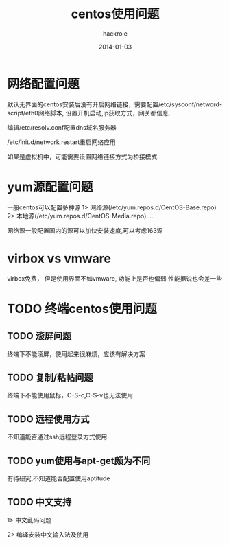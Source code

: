 #+Author: hackrole
#+Email: daipeng123456@gmail.com
#+Date: 2014-01-03
#+TITLE: centos使用问题



* 网络配置问题
默认无界面的centos安装后没有开启网络链接，需要配置/etc/sysconf/netword-script/eth0网络脚本,
设置开机启动,ip获取方式，网关都信息.

编辑/etc/resolv.conf配置dns域名服务器

/etc/init.d/network restart重启网络应用

如果是虚拟机中，可能需要设置网络链接方式为桥接模式

* yum源配置问题

一般centos可以配置多种源
1> 网络源(/etc/yum.repos.d/CentOS-Base.repo)
2> 本地源(/etc/yum.repos.d/CentOS-Media.repo)
...

网络源一般配置国内的源可以加快安装速度,可以考虑163源

* virbox vs vmware
virbox免费，
但是使用界面不如vmware,
功能上是否也偏弱
性能据说也会差一些

* TODO 终端centos使用问题
** TODO 滚屏问题
终端下不能滚屏，使用起来很麻烦，应该有解决方案

** TODO 复制/粘帖问题
终端下不能使用鼠标，C-S-c,C-S-v也无法使用

** TODO 远程使用方式
不知道能否通过ssh远程登录方式使用

** TODO yum使用与apt-get颇为不同
有待研究,不知道能否配置使用aptitude

** TODO 中文支持
1> 中文乱码问题

2> 编译安装中文输入法及使用

